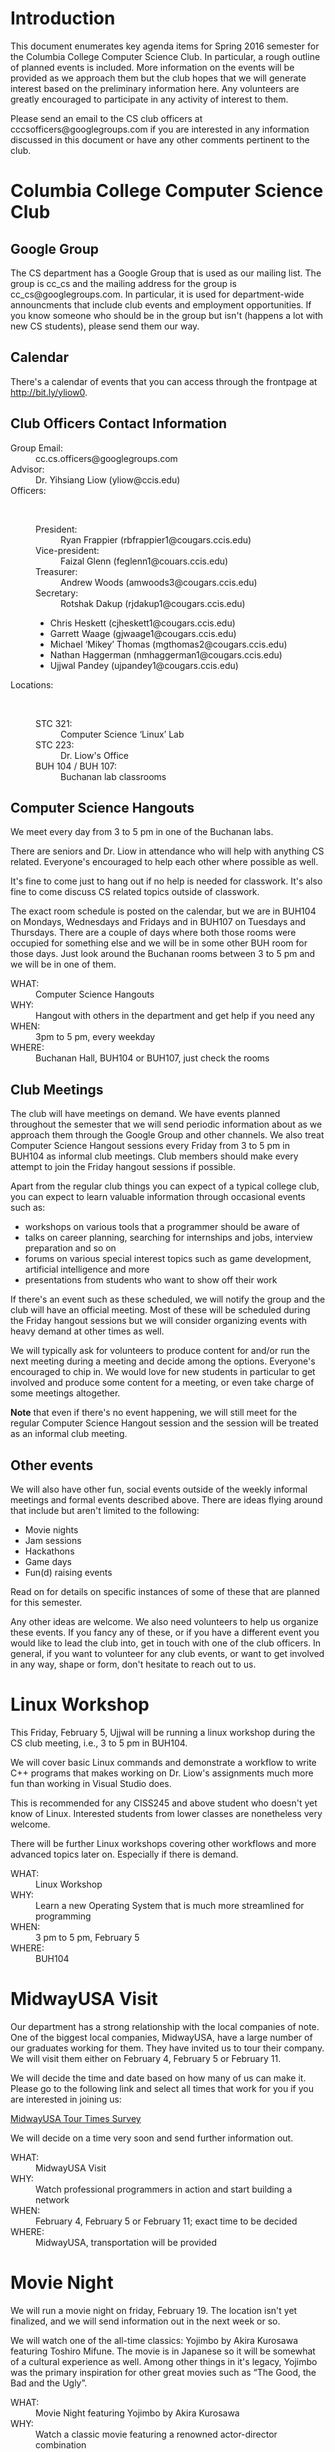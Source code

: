#+OPTIONS: ^:nil

#+begin_latex
\input{myarticlepreamble.tex}
\input{cccs.tex}
\renewcommand\TITLE{CCCS: Spring 2016 Agenda}

\begin{document}
\topmatter
#+end_latex


* Introduction

This document enumerates key agenda items for Spring 2016 semester for the
Columbia College Computer Science Club. In particular, a rough outline of
planned events is included. More information on the events will be provided as
we approach them but the club hopes that we will generate interest based on the
preliminary information here. Any volunteers are greatly encouraged to
participate in any activity of interest to them.

Please send an email to the CS club officers at cccsofficers@googlegroups.com
if you are interested in any information discussed in this document or have any
other comments pertinent to the club.


#+LATEX: \newpage


* Columbia College Computer Science Club

** Google Group

The CS department has a Google Group that is used as our mailing list. The
group is cc_cs and the mailing address for the group is cc_cs@googlegroups.com.
In particular, it is used for department-wide announcments that include club
events and employment opportunities. If you know someone who should be in the
group but isn't (happens a lot with new CS students), please send them our way.

** Calendar

There's a calendar of events that you can access through the frontpage at
http://bit.ly/yliow0.

#+LATEX: \newpage

** Club Officers Contact Information

+ Group Email: :: cc.cs.officers@googlegroups.com
+ Advisor: :: Dr. Yihsiang Liow (yliow@ccis.edu)
+ Officers: :: \emsp
  - President: :: Ryan Frappier (rbfrappier1@cougars.ccis.edu)
  - Vice-president: :: Faizal Glenn (feglenn1@couars.ccis.edu)
  - Treasurer: :: Andrew Woods (amwoods3@cougars.ccis.edu)
  - Secretary: :: Rotshak Dakup (rjdakup1@cougars.ccis.edu)
  - Chris Heskett (cjheskett1@cougars.ccis.edu)
  - Garrett Waage (gjwaage1@cougars.ccis.edu)
  - Michael \lsquo{}Mikey\rsquo Thomas (mgthomas2@cougars.ccis.edu)
  - Nathan Haggerman (nmhaggerman1@cougars.ccis.edu)
  - Ujjwal Pandey (ujpandey1@cougars.ccis.edu)
+ Locations: :: \emsp
  - STC 321: :: Computer Science \lsquo{}Linux\rsquo Lab
  - STC 223: :: Dr. Liow's Office
  - BUH 104 / BUH 107: :: Buchanan lab classrooms

#+LATEX: \newpage

** Computer Science Hangouts

We meet every day from 3 to 5 pm in one of the Buchanan labs.

There are seniors and Dr. Liow in attendance who will help with anything CS
related. Everyone's encouraged to help each other where possible as well.

It's fine to come just to hang out if no help is needed for classwork. It's
also fine to come discuss CS related topics outside of classwork.

The exact room schedule is posted on the calendar, but we are in BUH104 on
Mondays, Wednesdays and Fridays and in BUH107 on Tuesdays and Thursdays. There
are a couple of days where both those rooms were occupied for something else
and we will be in some other BUH room for those days. Just look around the
Buchanan rooms between 3 to 5 pm and we will be in one of them.

+ WHAT: :: Computer Science Hangouts
+ WHY: :: Hangout with others in the department and get help if you need any
+ WHEN: :: 3pm to 5 pm, every weekday
+ WHERE: :: Buchanan Hall, BUH104 or BUH107, just check the rooms

#+LATEX: \newpage

** Club Meetings

The club will have meetings on demand. We have events planned throughout the
semester that we will send periodic information about as we approach them
through the Google Group and other channels. We also treat Computer Science
Hangout sessions every Friday from 3 to 5 pm in BUH104 as informal club
meetings. Club members should make every attempt to join the Friday hangout
sessions if possible.

Apart from the regular club things you can expect of a typical
college club, you can expect to learn valuable information through occasional
events such as:
+ workshops on various tools that a programmer should be aware of
+ talks on career planning, searching for internships and jobs, interview
  preparation and so on
+ forums on various special interest topics such as game development,
  artificial intelligence and more
+ presentations from students who want to show off their work

If there's an event such as these scheduled, we will notify the group and the
club will have an official meeting. Most of these will be scheduled during the
Friday hangout sessions but we will consider organizing events with heavy
demand at other times as well.

We will typically ask for volunteers to produce content for and/or run the next
meeting during a meeting and decide among the options. Everyone's encouraged to
chip in. We would love for new students in particular to get involved and
produce some content for a meeting, or even take charge of some meetings
altogether.

*Note* that even if there's no event happening, we will still meet for the
regular Computer Science Hangout session and the session will be treated as an
informal club meeting.

#+LATEX: \newpage

** Other events

We will also have other fun, social events outside of the weekly informal
meetings and formal events described above. There are ideas flying around that
include but aren't limited to the following:
+ Movie nights
+ Jam sessions
+ Hackathons
+ Game days
+ Fun(d) raising events

Read on for details on specific instances of some of these that are planned for
this semester.

Any other ideas are welcome. We also need volunteers to help us organize these
events. If you fancy any of these, or if you have a different event you would
like to lead the club into, get in touch with one of the club officers. In
general, if you want to volunteer for any club events, or want to get involved
in any way, shape or form, don't hesitate to reach out to us.


#+LATEX: \newpage


* Linux Workshop

This Friday, February 5, Ujjwal will be running a linux workshop during the CS club
meeting, i.e., 3 to 5 pm in BUH104.

We will cover basic Linux commands and demonstrate a workflow to write C++
programs that makes working on Dr. Liow's assignments much more fun than
working in Visual Studio does.

This is recommended for any CISS245 and above student who doesn't yet know of
Linux. Interested students from lower classes are nonetheless very welcome.

There will be further Linux workshops covering other workflows and more advanced
topics later on. Especially if there is demand.

+ WHAT: :: Linux Workshop
+ WHY: :: Learn a new Operating System that is much more streamlined for programming
+ WHEN: :: 3 pm to 5 pm, February 5
+ WHERE: :: BUH104


#+LATEX: \newpage


* MidwayUSA Visit

Our department has a strong relationship with the local companies of note. One
of the biggest local companies, MidwayUSA, have a large number of our graduates
working for them. They have invited us to tour their company. We will visit
them either on February 4, February 5 or February 11. 

We will decide the time and date based on how many of us can make it. Please go
to the following link and select all times that work for you if you are
interested in joining us:

[[http://bit.ly/1m8i0XL][MidwayUSA Tour Times Survey]]

We will decide on a time very soon and send further information out.

+ WHAT: :: MidwayUSA Visit
+ WHY: :: Watch professional programmers in action and start building a network
+ WHEN: :: February 4, February 5 or February 11; exact time to be decided
+ WHERE: :: MidwayUSA, transportation will be provided


#+LATEX: \newpage


* Movie Night

We will run a movie night on friday, February 19. The location isn't yet
finalized, and we will send information out in the next week or so.

We will watch one of the all-time classics: Yojimbo by Akira Kurosawa featuring
Toshiro Mifune. The movie is in Japanese so it will be somewhat of a cultural
experience as well. Among other things in it's legacy, Yojimbo was the primary
inspiration for other great movies such as \ldquo{}The Good, the Bad and the
Ugly\rdquo.

+ WHAT: :: Movie Night featuring Yojimbo by Akira Kurosawa
+ WHY: :: Watch a classic movie featuring a renowned actor-director combination
+ WHEN: :: 7 pm to 10 pm on February 19
+ WHERE: :: To Be Decided


#+LATEX: \newpage


* Computer Science Jam Session (CS.JS)

Our annual musical event makes a return this year as well. We will meet at the
Dorsey Chapel between 11:00 am and 12:30 pm on March 10 and show off our
musical abilities and masterpieces. Everyone is encouraged to do something,
even if it's just miming along their favorite song's music video.

+ WHAT: :: Computer Science Jam Session (CS.JS)
+ WHY: :: Share your music with others and listen to what others are listening to!          
+ WHEN: :: 11 am to 12:30 pm on March 10
+ WHERE: :: Dorsey Chapel


#+LATEX: \newpage


* Hackathon

Take a timeout from academic exercises and develop a complete application (or a
prototype thereof.) Even if you are only starting out with programming, please
participate! You'll get to get a taste of what it's like to work on an actual
project with a team.

We will meet on Saturday, March 19 and take turns proposing ideas that we want
to hack some code for. We will split into groups based on which ideas interest
us the most and then hack away for the remainder of the day. At the end of day,
we will present whatever we got done to everyone. We will then vote to pick the
most well done. We might have actual prizes, but if we don't, there's always
bragging rights.

Any and all tools are fair game as long as they are open source and publicly
available. For this semester, we will keep this open to CC students only.

+ WHAT: :: CC Hackathon
+ WHY: :: Share your awesome application idea and hack a prototype in a day
+ WHEN: :: 8 am to 9 pm on March 19
+ WHERE: :: To be decided


#+LATEX: \newpage


* Portal into Computer Science

Last year, we organized an event we called Portal Into Computer Science (PiCS)
for high school students in the area. We had a trivia challenge focused on CS
and a programming contest for the students with minor prizes. It was a great
success and we are going to do it again this year. We will probably run it
around April.

We need volunteers for the event planning and management. Reach out to one of
the club officers if you are interested in being a part of this.

+ WHAT: :: Portal Into Computer Science (PiCS)
+ WHY: :: Help motivate the next generation of Computer Science students and have some fun
+ WHEN: :: Around April, exact time and date to be decided
+ WHERE: :: To Be Decided


#+LATEX: \newpage


* Game Day

Chris and Nate will be organizing a Game Day with the help of volunteers
sometime during the semester. The idea is simply to take a few hours some day
to relax and play video games and board games together. If you are interested
in helping out, reach out to us. 

+ WHAT: :: Game Day
+ WHY: :: Hang out, play games
+ WHEN: :: To Be Decided
+ WHERE: :: To Be Decided


#+LATEX: \newpage


* CS T-shirt

As a tradition, we order t-shirts associated with the club every year. We offer
a very good deal. The price will be around 12 $ for a short-sleeved t-shirt
based on previous years. Hoodies are also available if you'd like to get them
instead. The proceeds from the sale are used to fund club events. 

This year we will be using a new design that ties the t-shirt with the club
even stronger.

More details will follow. We will probably be collecting money for this
sometime towards the latter half of March.

+ WHAT: :: CS T-shirts
+ WHY: :: Wear the club with pride and have a souvenir for later years
+ WHEN: :: Middle/Late March
+ PRICE :: To Be Decided (~$12)


#+LATEX: \newpage


#+begin_latex
\end{document}
#+end_latex
